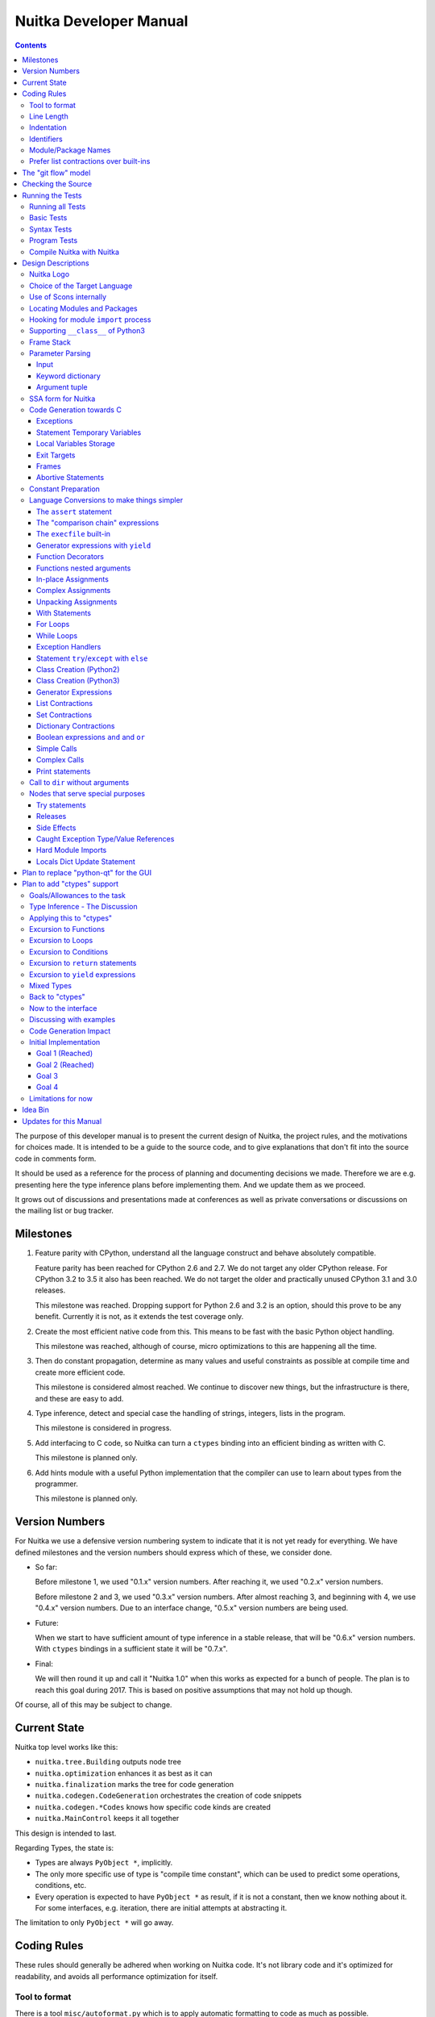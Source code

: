 Nuitka Developer Manual
~~~~~~~~~~~~~~~~~~~~~~~

.. image:: doc/images/Nuitka-Logo-Symbol.png

.. contents::

.. raw:: pdf

   PageBreak oneColumn
   SetPageCounter 1

The purpose of this developer manual is to present the current design of Nuitka,
the project rules, and the motivations for choices made. It is intended to be a
guide to the source code, and to give explanations that don't fit into the
source code in comments form.

It should be used as a reference for the process of planning and documenting
decisions we made. Therefore we are e.g. presenting here the type inference
plans before implementing them. And we update them as we proceed.

It grows out of discussions and presentations made at conferences as well as
private conversations or discussions on the mailing list or bug tracker.

Milestones
==========

1. Feature parity with CPython, understand all the language construct and behave
   absolutely compatible.

   Feature parity has been reached for CPython 2.6 and 2.7. We do not target any
   older CPython release. For CPython 3.2 to 3.5 it also has been reached. We do
   not target the older and practically unused CPython 3.1 and 3.0 releases.

   This milestone was reached. Dropping support for Python 2.6 and 3.2 is an
   option, should this prove to be any benefit. Currently it is not, as it
   extends the test coverage only.

2. Create the most efficient native code from this. This means to be fast with
   the basic Python object handling.

   This milestone was reached, although of course, micro optimizations to this
   are happening all the time.

3. Then do constant propagation, determine as many values and useful constraints
   as possible at compile time and create more efficient code.

   This milestone is considered almost reached. We continue to discover new
   things, but the infrastructure is there, and these are easy to add.

4. Type inference, detect and special case the handling of strings, integers,
   lists in the program.

   This milestone is considered in progress.

5. Add interfacing to C code, so Nuitka can turn a ``ctypes`` binding into an
   efficient binding as written with C.

   This milestone is planned only.

6. Add hints module with a useful Python implementation that the compiler can
   use to learn about types from the programmer.

   This milestone is planned only.


Version Numbers
===============

For Nuitka we use a defensive version numbering system to indicate that it is
not yet ready for everything. We have defined milestones and the version numbers
should express which of these, we consider done.

- So far:

  Before milestone 1, we used "0.1.x" version numbers. After reaching it, we
  used "0.2.x" version numbers.

  Before milestone 2 and 3, we used "0.3.x" version numbers. After almost
  reaching 3, and beginning with 4, we use "0.4.x" version numbers. Due to an
  interface change, "0.5.x" version numbers are being used.

- Future:

  When we start to have sufficient amount of type inference in a stable release,
  that will be "0.6.x" version numbers. With ``ctypes`` bindings in a sufficient
  state it will be "0.7.x".

- Final:

  We will then round it up and call it "Nuitka 1.0" when this works as expected
  for a bunch of people. The plan is to reach this goal during 2017. This is
  based on positive assumptions that may not hold up though.

Of course, all of this may be subject to change.


Current State
=============

Nuitka top level works like this:

- ``nuitka.tree.Building`` outputs node tree
- ``nuitka.optimization`` enhances it as best as it can
- ``nuitka.finalization`` marks the tree for code generation
- ``nuitka.codegen.CodeGeneration`` orchestrates the creation of code snippets
- ``nuitka.codegen.*Codes`` knows how specific code kinds are created
- ``nuitka.MainControl`` keeps it all together

This design is intended to last.

Regarding Types, the state is:

- Types are always ``PyObject *``, implicitly.

- The only more specific use of type is "compile time constant", which can be
  used to predict some operations, conditions, etc.

- Every operation is expected to have ``PyObject *`` as result, if it is not a
  constant, then we know nothing about it. For some interfaces, e.g. iteration,
  there are initial attempts at abstracting it.

The limitation to only ``PyObject *`` will go away.

Coding Rules
============

These rules should generally be adhered when working on Nuitka code. It's not
library code and it's optimized for readability, and avoids all performance
optimization for itself.

Tool to format
--------------

There is a tool ``misc/autoformat.py`` which is to apply automatic formatting
to code as much as possible.


Line Length
-----------

No more than 120 characters. Screens are wider these days, but most of the code
aims at keeping the lines below 80. Long lines are also a sign of writing
incomprehensible code.


Indentation
-----------

No tabs, 4 spaces, no trailing white space.


Identifiers
-----------

Classes are camel case with leading upper case. Methods are with leading verb in
lower case, but also camel case. Around braces there are no spaces, but after
comma, there is spaces for better readability. Variables and arguments are
lower case with ``_`` as a separator.

.. code-block:: python

   class SomeClass:

      def doSomething(some_parameter):
         some_var = ("foo", "bar")

Base classes that are abstract have their name end with ``Base``, so that a meta
class can use that convention, and readers immediately know.

Function calls use keyword argument preferably. These are slower in CPython, but
more readable:

.. code-block:: python

   return Generator.getSequenceCreationCode(
        sequence_kind       = sequence_kind,
        element_identifiers = identifiers,
        context             = context
   )

The ``=`` are all aligned to the longest parameter names without extra spaces
for it.

When the names don't add much value, sequential calls should be done, but
ideally with one value per line:

.. code-block:: python

   context.setLoopContinueTarget(
       handler_start_target,
       continue_name
   )

Here, ``setLoopContinueTarget`` will be so well known that the reader is
expected to know the argument names and their meaning, but it would be still
better to add them.

Contractions should span across multiple lines for increased readability:

.. code-block:: python

   result = [
       "PyObject *decorator_%d" % (d + 1)
       for d in
       range(decorator_count)
   ]


Module/Package Names
--------------------

Normal modules are named in camel case with leading upper case, because their of
role as singleton classes. The difference between a module and a class is small
enough and in the source code they are also used similarly.

For the packages, no real code is allowed in them and they must be lower case,
like e.g. ``nuitka`` or ``codegen``. This is to distinguish them from the
modules.

Packages shall only be used to group things. In ``nuitka.codegen`` the code
generation packages are located, while the main interface is
``nuitka.codegen.CodeGeneration`` and may then use most of the entries as local
imports. There is no code in packages themselves.

Names of modules should be plurals if they contain classes. Example is ``Nodes``
contains ``Node`` class.


Prefer list contractions over built-ins
---------------------------------------

This concerns ``map``, ``filter``, and ``apply``. Usage of these built-ins is
highly discouraged within Nuitka source code. Using them is considered worth a
warning by "PyLint" e.g. "Used built-in function 'map'". We should use list
contractions instead, because they are more readable.

List contractions are a generalization for all of them. We love readability and
with Nuitka as a compiler, there won't be any performance difference at all.

There are cases where a list contraction is faster because you can avoid to
make a function call. And there may be cases, where map is faster, if a function
must be called. These calls can be very expensive in CPython, and if you
introduce a function, just for ``map``, then it might be slower.

But of course, Nuitka is the project to free us from what is faster and to allow
us to use what is more readable, so whatever is faster, we don't care. We make
all options equally fast and let people choose.

For Nuitka the choice is list contractions as these are more easily changed and
readable.

Look at this code examples from Python:

.. code-block:: python

   class A:
       def getX(self):
           return 1
       x = property(getX)

   class B(A):
      def getX(self):
         return 2


   A().x == 1 # True
   B().x == 1 # True (!)

This pretty much is what makes properties bad. One would hope ``B().x`` to be
``2``, but instead it's not changed. Because of the way properties take the
functions and not members, and because they then are not part of the class, they
cannot be overloaded without re-declaring them.

Overloading is then not at all obvious anymore. Now imagine having a setter and
only overloading the getter. How to update the property easily?

So, that's not likeable about them. And then we are also for clarity in these
internal APIs too. Properties try and hide the fact that code needs to run and
may do things. So lets not use them.

For an external API you may exactly want to hide things, but internally that has
no use, and in Nuitka, every API is internal API. One exception may be the
``hints`` module, which will gladly use such tricks for an easier write syntax.


The "git flow" model
====================

* The flow is used for releases and occasionally subsequent hot fixes.

  A few feature branches were used so far. It allows for quick delivery of fixes
  to both the stable and the development version, supported by a git plug-in,
  that can be installed via "apt-get install git-flow".

* Stable (master branch)

  The stable version, is expected to pass all the tests at all times and is
  fully supported. As soon as bugs are discovered, they are fixed as hot fixes,
  and then merged to develop by the "git flow" automatically.

* Development (develop branch)

  The future release, supposedly in almost ready for release state at nearly all
  times, but this is as strict. It is not officially supported, and may have
  problems and at times inconsistencies. Normally this branch is supposed to not
  be rebased. For severe problems it may be done though.

* Factory (default feature branch)

  Code under construction. We publish commits there, that may not hold up in
  testing, and before it enters develop branch. Factory may have severe
  regressions frequently, and commits become **rebased all the time**, so do
  not base your patches on it, please prefer the ``develop`` branch for that,
  unless of course, it's about factory code itself.

* Feature Branches

  On these long lived developments that extend for multiple release cycles or
  contain changes that break Nuitka temporarily. They need not be functional at
  all, and may lag behind main branches.


Checking the Source
===================

The static checking for errors is currently done with "PyLint". In the future,
Nuitka itself will gain the ability to present its findings in a similar way,
but this is not a priority, and we are not there yet.

So, we currently use "PyLint" with options defined in a script.

.. code-block:: sh

   ./misc/check-with-pylint

Ideally the above command gives no warnings. This is currently the case.

If you submit a patch, it would be good if you checked that it doesn't introduce
new warnings, but that is not strictly required. it will happen before release,
and that is considered enough. You probably are already aware of the beneficial
effects.

Running the Tests
=================

This section describes how to run Nuitka tests.

Running all Tests
-----------------

The top level access to the tests is as simple as this:

.. code-block:: sh

   ./tests/run-tests

For fine grained control, it has the following options::

  --skip-basic-tests    The basic tests, execute these to check if Nuitka is
                        healthy. Default is True.
  --skip-syntax-tests   The syntax tests, execute these to check if Nuitka
                        handles Syntax errors fine. Default is True.
  --skip-program-tests  The programs tests, execute these to check if Nuitka
                        handles programs, e.g. import recursions, etc. fine.
                        Default is True.
  --skip-package-tests  The packages tests, execute these to check if Nuitka
                        handles packages, e.g. import recursions, etc. fine.
                        Default is True.
  --skip-optimizations-tests
                        The optimization tests, execute these to check if
                        Nuitka does optimize certain constructs fully away.
                        Default is True.
  --skip-standalone-tests
                        The standalone tests, execute these to check if Nuitka
                        standalone mode, e.g. not referring to outside,
                        important 3rd library packages like PyQt fine. Default
                        is True.
  --skip-reflection-test
                        The reflection test compiles Nuitka with Nuitka, and
                        then Nuitka with the compile Nuitka and compares the
                        outputs. Default is True.
  --skip-cpython26-tests
                        The standard CPython2.6 test suite. Execute this for
                        all corner cases to be covered. With Python 2.7 this
                        covers exception behavior quite well. Default is True.
  --skip-cpython27-tests
                        The standard CPython2.7 test suite. Execute this for
                        all corner cases to be covered. With Python 2.6 these
                        are not run. Default is True.
  --skip-cpython32-tests
                        The standard CPython3.2 test suite. Execute this for
                        all corner cases to be covered. With Python 2.6 these
                        are not run. Default is True.
  --skip-cpython33-tests
                        The standard CPython3.3 test suite. Execute this for
                        all corner cases to be covered. With Python 2.x these
                        are not run. Default is True.
  --skip-cpython34-tests
                        The standard CPython3.4 test suite. Execute this for
                        all corner cases to be covered. With Python 2.x these
                        are not run. Default is True.
  --skip-cpython35-tests
                        The standard CPython3.5 test suite. Execute this for
                        all corner cases to be covered. With Python 2.x these
                        are not run. Default is True.
  --no-python2.6        Do not use Python 2.6 even if available on the system.
                        Default is False.
  --no-python2.7        Do not use Python 2.7 even if available on the system.
                        Default is False.
  --no-python3.2        Do not use Python 3.2 even if available on the system.
                        Default is False.
  --no-python3.3        Do not use Python 3.3 even if available on the system.
                        Default is False.
  --no-python3.4        Do not use Python 3.4 even if available on the system.
                        Default is False.
  --no-python3.5        Do not use Python 3.5 even if available on the system.
                        Default is False.
  --coverage            Make a coverage analysis, that does not really check.
                        Default is False.


You will only run the CPython test suites, if you have the submodules of the
Nuitka git repository checked out. Otherwise, these will be skipped with a
warning that they are not available.

The policy is generally, that ``./test/run-tests`` running and passing all
the tests on Linux and Windows shall be considered sufficient for a release,
but of course, depending on changes going on, that might have to be expanded.


Basic Tests
-----------

You can run the "basic" tests like this:

.. code-block:: sh

   ./tests/basics/run_all.py search

These tests normally give sufficient coverage to assume that a change is
correct, if these "basic" tests pass. The most important constructs and
built-ins are excercised.

To control the Python version used for testing, you can set the ``PYTHON``
environment variable to e.g. ``python3.2`` (can also be full path), or simply
execute the ``run_all.py`` script directly with the intended version, as it is
portable across all supported Python versions, and defaults testing with the
Python version is run with.

Syntax Tests
------------

Then there are "syntax" tests, i.e. language constructs that need to give a
syntax error.

It sometimes so happens that Nuitka must do this itself, because the
``ast.parse`` doesn't see the problem and raises no ``SyntaxError`` of its
own.

Using the ``global`` statement on a function argument is an example of
this. These tests make sure that the errors of Nuitka and CPython are totally
the same for this:

.. code-block:: sh

   ./tests/syntax/run_all.py search

Program Tests
-------------

Then there are small "programs" tests, that e.g. exercise many kinds of import
tricks and are designed to reveal problems with inter-module behavior. These can
be run like this:

.. code-block:: sh

   ./tests/programs/run_all.py search

Compile Nuitka with Nuitka
--------------------------

And there is the "compile itself" or "reflected" test. This test makes Nuitka
compile itself and compare the resulting C++ when running compiled to
non-compiled, which helps to find in-determinism.

The test compiles every module of Nuitka into an extension module and all of
Nuitka into a single binary.

That test case also gives good coverage of the ``import`` mechanisms, because
Nuitka uses a lot of packages and imports between them.

.. code-block:: sh

   ./tests/reflected/compile_itself.py


Design Descriptions
===================

These should be a lot more and contain graphics from presentations given. It
will be filled in, but not now.

Nuitka Logo
-----------

The logo was submitted by "dr. Equivalent". It's source is contained in
``doc/Logo`` where 3 variants of the logo in SVG are placed.

* Symbol only (symbol)

  .. image:: doc/images/Nuitka-Logo-Symbol.png

* Text next to symbol (horizontal)

  .. image:: doc/images/Nuitka-Logo-Horizontal.png

* Text beneath symbol (vertical)

  .. image:: doc/images/Nuitka-Logo-Vertical.png

From these logos, PNG images, and "favicons", and are derived.

The exact ImageMagick commands are in ``misc/make-doc.py``, but are not executed
each time, the commands are also replicated here:

.. code-block:: sh

   convert -background none doc/Logo/Nuitka-Logo-Symbol.svg doc/images/Nuitka-Logo-Symbol.png
   convert -background none doc/Logo/Nuitka-Logo-Vertical.svg doc/images/Nuitka-Logo-Vertical.png
   convert -background none doc/Logo/Nuitka-Logo-Horizontal.svg doc/images/Nuitka-Logo-Horizontal.png

   optipng -o2 doc/images/Nuitka-Logo-Symbol.png
   optipng -o2 doc/images/Nuitka-Logo-Vertical.png
   optipng -o2 doc/images/Nuitka-Logo-Horizontal.png


Choice of the Target Language
-----------------------------

* Choosing the target language, is an important decision

  * The portability of Nuitka is decided here

* Other factors:

  * How difficult is it to generate the code?
  * Does the Python C-API have bindings?
  * Is that language known?
  * Does the language aid to find bugs?

* These candidates were considered

  * C++03, C++11, Ada, C11, C89

.. table:: Requirement to Language matrix:

   =====================  =====  ======== ======  =========   =========
   Requirement\\Language  C89    C11      C++03   C++11       Ada
   =====================  =====  ======== ======  =========   =========
   Portable               Yes    Yes [5]_ Yes     No [1]_     Yes
   ---------------------  -----  -------- ------  ---------   ---------
   Knowledge              Yes    Yes      Yes     No [2]_     Yes
   ---------------------  -----  -------- ------  ---------   ---------
   Python C-API           Yes    Yes      Yes     Yes         No [3]_
   ---------------------  -----  -------- ------  ---------   ---------
   Runtime checks         No     No       No      No          Yes [4]_
   ---------------------  -----  -------- ------  ---------   ---------
   Code Generation        Tough  Medium   Hard    Easy        Harder
   =====================  =====  ======== ======  =========   =========


_`1`:: C++11 is not fully supported by all compilers.

_`2`:: Not a whole lot of people have C++11 knowledge. My *only* C++11 code was
that in Nuitka.

_`3`:: The Python C-API for Ada would have to be created by us, possible just
big project by itself.

_`4`:: Run time checks exist only for Ada in that quality. I miss automatic
``CONSTRAINT_ERROR`` exceptions, for data structures with validity indicators,
where in other languages, I need to check myself.

_`5`:: One can use a C++03 compiler as a C11 compiler for the largest part,
e.g. with MSVC.

The *decision for C11* is ultimately:

* for portability
* for language knowledge
* for control over created code.

All of these are important advantages.

For C++11 initially spoke easy code generation:

* variadic templates
* raw strings

Yet, as it turns out, variadic templates do not help at all with evaluation
order, so that code that used it, needed to be changed to generating instances
of their code. And raw strings turned out to be not as perfect as one wants to
be, and solving the problem with C++03 is feasible too, even if not pretty.

For C++03 initially spoke less explicit code generation:

* Destructors can ensure cleanups happen
* Local objects could e.g. repair the stack frames

For Ada would have spoken the time savings through run time checks, which would
have shortened some debugging sessions quite some. But building the Python C-API
bindings on our own, and potentially incorrectly, would have eaten that up.

Later, it was found that using C++ for exceptions is tremendously inefficient,
and must be avoided. In order to do this, a more C style code generation is
needed, where even less things are done with C++, e.g. the cleanup of temporary
variables inside a statement will be done manually instead.

The current status is Pure C11. All code compiles as C11, and also in terms of
workaround to missing compiler support as C++03. Naturally we are not using any
C++ features, just the allowances of C++ features that made it into C11.


Use of Scons internally
-----------------------

Nuitka does not involve Scons in its user interface at all; Scons is purely used
internally. Nuitka itself, being pure Python, will run without any build process
just fine.

Nuitka simply prepares ``<program>.build`` folders with lots of files and tasks
scons to execute the final build.

.. note::

   When we speak of "standalone" mode, this is handled outside of Scons, and
   after it, creating the ".dist" folder. This is done in ``nuitka.MainControl``
   module.

For interfacing to Scons, there is the module ``nuitka.build.SconsInterface``
that will support calling ``scons`` - potentially from an inline copy, mainly on
Windows or when using source releases - and passing arguments to it. These
arguments are passed as ``key=value``, and decoded in the scons file of Nuitka.

The scons file is named ``SingleExe.scons`` for lack of better name. It's really
wrong now, but we have yet to find a better name. It once expressed the
intention to be used to create executables, but the same works for modules too,
as in terms of building, and to Scons, things really are the same.

The scons file supports operation in multiple modes for many things, and modules
is just one of them. It runs outside of Nuitka process scope, even with a
different Python version potentially, so all the information must be passed on
the command line.

What follows is the (lengthy) list of arguments that the scons file processes:

* ``source_dir``

  Where is the generated C++ source code. Scons will just compile everything it
  finds there. No list of files is passed.

* ``nuitka_src``

  Where do the include files and static C++ parts of Nuitka live. These provide
  e.g. the implementation of compiled function, generators, and other helper
  codes, this will point to where ``nuitka.build`` package lives normally.

* ``result_base``

  This is not a full name, merely the basename for the result to be produced,
  but with path included, and the suffix comes from module or executable mode.

* ``module_mode``

  Build a module instead of a program.

* ``debug_mode``

  Enable debug mode, which is a mode, where Nuitka tries to help identify errors
  in itself, and will generate less optimal code. This also asks for warnings,
  and makes the build fail if there are any.

* ``python_debug``

  Compile and link against Python debug mode, which does assertions and extra
  checks, to identify errors, mostly related to reference counting. May make the
  build fail, if no debug build library of CPython is available. On Windows it
  typically is not installed.

* ``optimize_mode``

  Optimization mode, enable as much as currently possible. This refers to
  building the binary.

* ``full_compat_mode``

  Full compatibility, even where it's stupid, i.e. do not provide information,
  even if available, in order to assert maximum compatibility. Intended to
  control level of compatibility to absurd.

* ``experimental_mode``

  Do things that are not yet accepted to be safe.

* ``lto_mode``

  Make use of link time optimization of g++ compiler if available and known good
  with the compiler in question. So far, this was not found to make major
  differences.

* ``win_disable_console``

  Windows subsystem mode: Disable console for windows builds.

* ``unstriped_mode``

  Unstriped mode: Do not remove debug symbols.

* ``clang_mode``

  Clang compiler mode, default on MacOS X and FreeBSD, optional on Linux.

* ``mingw_mode``

  MinGW compiler mode, optional and interesting to Windows only.

* ``standalone_mode``

  Building a standalone distribution for the binary.

* ``show_scons``

  Show scons mode, output information about Scons operation. This will e.g. also
  output the actual compiler used, output from compilation process, and
  generally debug information relating to be build process.

* ``python_prefix``

  Home of Python to be compiled against, used to locate headers and libraries.

* ``target_arch``

  Target architecture to build.

* ``icon_path``

  The icon to use for Windows programs if given.


Locating Modules and Packages
-----------------------------

The search for of modules used is driven by ``nuitka.Importing`` module.

* From the module documentation

  The actual import of a module may already execute code that changes
  things. Imagine a module that does ``os.system()``, it would be done during
  compilation. People often connect to databases, and these kind of things,
  at import time.

  Therefore CPython exhibits the interfaces in an ``imp`` module in standard
  library, which one can use those to know ahead of time, what file import would
  load. For us unfortunately there is nothing in CPython that is easily
  accessible and gives us this functionality for packages and search paths
  exactly like CPython does, so we implement here a multi step search process
  that is compatible.

  This approach is much safer of course and there is no loss. To determine if
  it's from the standard library, one can abuse the attribute ``__file__`` of
  the ``os`` module like it's done in ``isStandardLibraryPath`` of this module.

* Role

  This module serves the recursion into modules and analysis if a module is a
  known one. It will give warnings for modules attempted to be located, but not
  found. These warnings are controlled by a while list inside the module.

The decision making and caching are located in the ``nuitka.tree`` package, in
modules ``nuitka.tree.Recursion`` and ``nuitka.tree.ImportCache``. Each module
is only imported once (cache), and we need to obey lots of user choices, e.g.
to compile standard library or not.


Hooking for module ``import`` process
-------------------------------------

Currently, in generated code, for every ``import`` a normal ``__import__()``
built-in call is executed. The ``nuitka/build/static_src/ModuleUnfreezer.c``
file provides the implementation of a ``sys.meta_path`` hook.

This meta path based importer allows us to have the Nuitka provided module
imported even when imported by non-compiled code.

.. note::

   Of course it would make sense to compile time detect which module it is that
   is being imported and then to make it directly. At this time, we don't have
   this inter-module optimization yet, mid-term it should become easy to add.

Supporting ``__class__`` of Python3
-----------------------------------

In Python3 the handling of ``__class__`` and ``super`` is different from
Python2. It used to be a normal variable, and now the following things have
changed.

* The use of the ``super`` variable name triggers the addition of a closure
  variable ``__class__``, as can be witnessed by the following code:

  .. code-block:: python

     class X:
        def f1(self):
           print( locals() )

        def f2(self):
           print( locals() )
           super # Just using the name, not even calling it.

     x = X()
     x.f1()
     x.f2()

  .. code-block:: python

     {'self': <__main__.X object at 0x7f1773762390>}
     {'self': <__main__.X object at 0x7f1773762390>, '__class__': <class '__main__.X'>}


* This value of ``__class__`` is also available in the child functions.

* The parser marks up code objects usage of "super". It doesn't have to be a
  call, it can also be a local variable. If the ``super`` built-in is assigned
  to another name and that is used without arguments, it won't work unless
  ``__class__`` is taken as a closure variable.

* As can be seen in the CPython3.2 code, the closure value is added after the
  class creation is performed.

* It appears, that only functions locally defined to the class are affected and
  take the closure.

This left Nuitka with the strange problem, of how to emulate that.

The solution is this:

* Under Python3, usage of ``__class__`` as a reference in a function body that
  is not a class dictionary creation, marks it up via
  ``markAsClassClosureTaker``.

* Functions that are marked up, will be forced to reference variable to
  ``__class__``.

  .. note::

     This one should be optimized away later if not used. Currently we have "no
     unused closure variable" detection, but it would cover it.

* When recognizing calls to ``super`` without arguments, make the arguments into
  variable reference to ``__class__`` and potentially ``self`` (actually first
  argument name).

* Class dictionary definitions are added.

  These are special direct function calls, ready to propagate also "bases" and
  "metaclass" values, which need to be calculated outside.

  The function bodies used for classes will automatically store ``__class__`` as
  a shared local variable, if anything uses it. And if it's not assigned by user
  code, it doesn't show up in the "locals()" used for dictionary creation.

  Existing ``__class__`` local variable values are in fact provided as closure,
  and overridden with the built class , but they should be used for the closure
  giving, before the class is finished.

  So ``__class__`` will be local variable of the class body, until the class is
  built, then it will be the ``__class__`` itself.


Frame Stack
-----------

In Python, every function, class, and module has a frame. It creates created
when the scope it entered, and there is a stack of these at run time, which
becomes visible in tracebacks in case of exceptions.

The choice of Nuitka is to make this an explicit element of the node tree, that
are as such subject to optimization. In cases, where they are not needed, they
may be removed.

Consider the following code.

.. code-block:: python

   def f():
       if someNotRaisingCall():
           return somePotentiallyRaisingCall()
       else:
           return None

In this example, the frame is not needed for all the code, because the condition
checked wouldn't possibly raise at all. The idea is the make the frame guard
explicit and then to reduce its scope whenever possible.

So we start out with code like this one:

.. code-block:: python

   def f():
       with frame_guard( "f" ):
           if someNotRaisingCall():
               return somePotentiallyRaisingCall()
           else:
               return None

This is to be optimized into:

.. code-block:: python

   def f():
       if someNotRaisingCall():
           with frame_guard( "f" ):
               return somePotentiallyRaisingCall()
       else:
           return None


Notice how the frame guard taking is limited and may be avoided, or in best
cases, it might be removed completely. Also this will play a role when in-lining
function. The frame stack entry will then be automatically preserved without
extra care.

.. note::

    In the actual code, ``nuitka.nodes.FrameNodes.StatementsFrame`` is represents
    this as a set of statements to be guarded by a frame presence.

Parameter Parsing
-----------------

The parsing of parameters is very convoluted in Python, and doing it in an
compatible way is not that easy. This is a description of the required process,
for easier overview.

Input
+++++

The input is an argument ``tuple`` (the type is fixed), which contains the
positional arguments, and potentially an argument ``dict`` (type is fixed as
well, but could also be ``NULL``, indicating that there are no keyword
arguments.

Keyword dictionary
++++++++++++++++++

The keyword argument dictionary is checked first. Anything in there, that cannot
be associated, either raises an error, or is added to a potentially given star
dict argument. So there are two major cases.

* No star dict argument: Iterate over dictionary, and assign or raise errors.

  This check covers extra arguments given.

* With star dict argument: Iterate over dictionary, and assign or raise errors.

  Interesting case for optimization are no positional arguments, then no check
  is needed, and the keyword argument dictionary could be used as the star
  argument. Should it change, a copy is needed though.

What's noteworthy here, is that in comparison of the keywords, we can hope that
they are the same value as we use. The interning of strings increases chances
for non-compiled code to do that, esp. for short names.

We then can do a simple ``is`` comparison and only fall back to real string `==`
comparisons, after all of these failed. That means more code, but also a lot
faster code in the positive case.

Argument tuple
++++++++++++++

After this completed, the argument tuple is up for processing. The first thing
it needs to do is to check if it's too many of them, and then to complain.

For arguments in Python2, there is the possibility of them being nested, in
which case they cannot be provided in the keyword dictionary, and merely should
get picked from the argument tuple.

Otherwise, the length of the argument tuple should be checked against its
position and if possible, values should be taken from there. If it's already set
(from the keyword dictionary), raise an error instead.


SSA form for Nuitka
-------------------

The SSA form is critical to how optimization works. The so called trace
collections builds up traces. These are facts about how this works:

   * Assignments draw from a counter unqiue for the variable, which becomes the
     variable version. This happens during tree building phase.

   * References are associated to the version of the variable active. This can be
     a merge of branches. Trace collection does do that and provides nodes with
     the currently active trace for a variable.

The data structures used for trace collection need to be relatively compact
as the trace information can become easily much more data than the program
itself.

Every trace collection has these:

   * variable_actives

     Dictionary, where per "variable" the currently used version is. Used to
     track situations changes in branches. This is the main input for merge
     process.

   * variable_traces

     Dictionary, where "variable" and "version" form the key. The values are
     objects with or without an assignment, and a list of usages, which starts
     out empty.

     These objects have usages appended to them. In "onVariableSet", a new
     version is allocated, which gives a new object for the dictionary, with an
     empty usages list, because each write starts a new version. In
     "onVariableUsage" the version is detected from the current version. It may
     be not set yet, which means, it's a read of an undefined value (local
     variable, not a parameter name), or unknown in case of global variable.

     These objects may be told that their value has escaped. This should
     influence the value friend they attached to the initial assignment. Each
     usage may have a current value friend state that is different.

When merging branches of conditional statements, the merge shall apply as
follows:

  * Branches have their own collection, with deviating sets of
    "variable_actives". These are children of an outer collections

  * Case a) One branch only.

    For that branch a collection is performed. As usual new assignments
    generate a new version making it "active", references then related to
    these "active" versions.

    Then, when the branch is merged, for all "active" variables, it is
    considered, if that is a change related to before the branch. If it's not
    the same, a merge trace with the branch condition is created with the one
    active in the collection before that statement.

  * Case b) Two branches.

    When there are two branches, they both as are treated as above, except for
    the merge.

    When merging, a difference in active variables between the two branches
    creates the merge trace.

  .. note::

     For conditional expressions, there are always only two branches. Even if
     you think you have more than one branch, you do not. It's always nested
     branches, already when it comes out of the parser.

Trace structure, there are different kinds of traces.

 * Initial write of the version

   There may be a initial write for each version. It can only occur at the
   start of the scope, but not later, and there is only one. This might be
   known to be "initialized" (parameter variables of functions are like that)
   or "uninitialized", or "unknown".

 * Merge of other one or two other versions

   This combines two or more previous versions. In cases of loop exits or
   entries, there are multiple branches to combine potentially. These branches
   can have vastly different properties.

 * Becoming unknown.

   When control flow escapes, e.g. for a module variable, any write can occur
   to it, and it's value cannot be trusted to be unchanged. These are then
   traced as unknown.

All traces have a base class ``VariableTraceBase`` which provides the interface
to query facts about the state of a variable in that trace. It's e.g. of some
interest, if a variable must have a value or must not. This allows to e.g. omit
checks, know what exceptions might raise.


Code Generation towards C
-------------------------

Currently, Nuitka uses C++ as a glorified C, it will tend to use less and less
actual C++ patterns. Nuitka needs to control the order of releases fully, and
may have objects becoming illegal references by e.g. in-place operations.

Exceptions
++++++++++

To handle and work with exceptions, every construct that can raise has either a
``bool`` or ``int`` return code or ``PyObject *`` with ``NULL`` return value.
This is very much in line with that the Python C-API does.

Every helper function that contains code that might raise needs these
variables. After a failed call, our variant of ``PyErr_Fetch`` called
``FETCH_ERROR_OCCURRED`` must be used to catch the defined error, unless some
quick exception cases apply. The quick exception means, ``NULL`` return from
C-API without a set exception means means e.g. ``StopIteration``.

As an optimization, functions that raise exceptions, but are known not to do so,
for whatever reason, could only be asserted to not do so.

Statement Temporary Variables
+++++++++++++++++++++++++++++

For statements and larger constructs the context object track temporary values,
that represent references. For some, these should be released at the end of the
statement, or they represent a leak.

The larger scope temporary variables, are tracked in the function or module
context, where they are supposed to have explicit ``del`` to release their
references.

Local Variables Storage
+++++++++++++++++++++++

Closure variables taken are to be released when the function object is later
destroyed. For in-lined calls, variables are just passed, and it does not
become an issue to release anything.

For function exit, owned variables, local or shared to other functions, must
be released. This cannot be a ``del`` operation, as it also involves setting
a value, which would be wrong for shared variables (and wasteful to local
variables, as that would be its last usage). Therefore we need a special
operation that simply releases the reference to the cell or object variable.

Exit Targets
++++++++++++

Each error or other exit releases statement temporary values and then executes a
``goto`` to the exit target. These targets need to be setup. The
``try``/``except`` will e.g. catch error exits.

Other exits are ``continue``, ``break``, and ``return`` exits. They all work
alike.

Generally, the exits stack of with constructs that need to register themselves
for some exit types. A loop e.g. registers the ``continue`` exit, and a
contained ``try``/``finally`` too, so it can execute the final code should it
be needed.

Frames
++++++

Frames are containers for variable declarations and cleanups. As such, frames
provide error exits and success exits, which remove the frame from the frame
stack, and then proceed to the parent exit.

Abortive Statements
+++++++++++++++++++

The way ``try``/``finally`` is handled, copies of the ``finally`` block are
made, and optimized independently for each abort method. The ones there are
of course, ``return``, ``continue``, and ``break``, but also implicit and
explicit ``raise`` of an exception.

Code trailing an abortive statement can be discarded, and the control flow
will follow these "exits".

Constant Preparation
--------------------

Early versions of Nuitka, created all constants for the whole program for ready
access to generated code, before the program launches. It did so in a single
file, but that approach didn't scale well.

Problems were

* Even unused code contributed to start-up time, this can become a lot for
  large programs, especially in standalone mode.

* The massive amount of constant creation codes gave backend compilers a much
  harder time than necessary to analyse it all at once.

The current approach is as follows. Code generation detects constants used in
only one module, and declared ``static`` there, if the module is the only user,
or ``extern`` if it is not. Some values or forced to be global, as they are
used pre-main or in helpers.

These ``extern`` values are globally created before anything is used. The
``static`` values are created when the module is loaded, i.e. something did
import it.

We trace used constants per module, and for nested ones, we also associate
them. The global constants code is special in that it can only use ``static``
for nested values it exclusively uses, and has to export values that others use.


Language Conversions to make things simpler
-------------------------------------------

There are some cases, where the Python language has things that can in fact be
expressed in a simpler or more general way, and where we choose to do that at
either tree building or optimization time.


The ``assert`` statement
++++++++++++++++++++++++

The ``assert`` statement is a special statement in Python, allowed by the
syntax. It has two forms, with and without a second argument. The later is
probably less known, as is the fact that raise statements can have multiple
arguments too.

The handling in Nuitka is:

.. code-block:: python

   assert value
   # Absolutely the same as:
   if not value:
       raise AssertionError

.. code-block:: python

   assert value, raise_arg
   # Absolutely the same as:
   if not value:
       raise AssertionError, raise_arg

This makes assertions absolutely the same as a raise exception in a conditional
statement.

This transformation is performed at tree building already, so Nuitka never knows
about ``assert`` as an element and standard optimizations apply. If e.g. the
truth value of the assertion can be predicted, the conditional statement will
have the branch statically executed or removed.


The "comparison chain" expressions
++++++++++++++++++++++++++++++++++


In Nuitka we have the concept of an outline, and therefore we can make
the following re-formulation instead:

.. code-block:: python

   a < b() > c < d

   def _comparison_chain(): # So called "outline" function
       tmp_a = a
       tmp_b = b()

       tmp = tmp_a < tmp_b

       if not tmp:
           return tmp

       del tmp_a
       tmp_c = c

       tmp = tmp_b > tmp_c

       if not tmp:
           return tmp

       del tmp_b

       return tmp_c < d

   _comparison_chain()

This transformation is performed at tree building already. The temporary
variables keep the value for the use of the same expression. Only the last
expression needs no temporary variable to keep it.

What we got from this, is making the checks of the comparison chain explicit
and comparisons in Nuitka to be internally always about two operands only.


The ``execfile`` built-in
+++++++++++++++++++++++++

Handling is:

.. code-block:: python

   execfile(filename)
   # Basically the same as:
   exec compile(open(filename).read()), filename, "exec"

.. note::

   This allows optimizations to discover the file opening nature easily and
   apply file embedding or whatever we will have there one day.

This transformation is performed when the ``execfile`` built-in is detected as
such during optimization.


Generator expressions with ``yield``
++++++++++++++++++++++++++++++++++++

These are converted at tree building time into a generator function body that
yields from the iterator given, which is the put into a for loop to iterate,
created a lambda function of and then called with the first iterator.

That eliminates the generator expression for this case. It's a bizarre construct
and with this trick needs no special code generation.

This is a complex example, demonstrating multiple cases of yield in unexpected
cases:

.. code-block:: python

   x = ((yield i) for i in (1,2) if not (yield))
   # Basically the same as:
   def x():
       for i in (1,2):
           if not (yield):
               yield(yield i)

Function Decorators
+++++++++++++++++++

When one learns about decorators, you see that:

.. code-block:: python

   @decorator
   def function():
      pass
   # Is basically the same as:
   def function():
      pass
   function = decorator( function )

The only difference is the assignment to function. In the ``@decorator`` case,
if the decorator fails with an exception, the name ``function`` is not assigned
yet, but kept in a temporary variable.

Therefore in Nuitka this assignment is more similar to that of a lambda
expression, where the assignment to the name is only at the end, which also
has the extra benefit of not treating real function and lambda functions any
different.

This removes the need for optimization and code generation to support decorators
at all. And it should make the two variants optimize equally well.


Functions nested arguments
++++++++++++++++++++++++++

Nested arguments are a Python2 only feature supported by Nuitka. Consider this
example:

.. code-block:: python

   def function(a,(b,c)):
      return a, b, c

We solve this, by kind of wrapping the function with another function that does
the unpacking and gives the errors that come from this:

.. code-block:: python

   def function(a,".1"):
      def _tmp(a, b, c):
         return a, b, c

      a, b = ".1"
      return _tmp(a, b, c)

The ``".1"`` is the variable name used by CPython internally, and actually works
if you use keyword arguments via star dictionary. So this is very compatible and
actually the right kind of re-formulation, but it removes the need from the code
that does parameter parsing to deal with these.

Obviously, there is no frame for ``_tmp``, just one for ``function`` and we do
not use local variables, but temporary functions.

In-place Assignments
++++++++++++++++++++

In-place assignments are re-formulated to an expression using temporary
variables.

These are not as much a reformulation of ``+=`` to ``+``, but instead one which
makes it explicit that the assign target may change its value.

.. code-block:: python

   a += b

.. code-block:: python

   _tmp = a.__iadd__( b )

   if a is not _tmp:
       a = _tmp

Using ``__iadd__`` here to express that for the ``+``, the in-place variant
``iadd`` is used instead. The ``is`` check may be optimized away depending on
type and value knowledge later on.


Complex Assignments
+++++++++++++++++++

Complex assignments are defined as those with multiple targets to assign from a
single source and are re-formulated to such using a temporary variable and
multiple simple assignments instead.

.. code-block:: python

   a = b = c

.. code-block:: python

   _tmp = c
   b = _tmp
   a = _tmp
   del _tmp


This is possible, because in Python, if one assignment fails, it can just be
interrupted, so in fact, they are sequential, and all that is required is to not
calculate ``c`` twice, which the temporary variable takes care of. Were ``a``
a more complex expression, e.g. ``a.some_attribute`` that might raise an
exception, ``b`` would still be assigned.


Unpacking Assignments
+++++++++++++++++++++

Unpacking assignments are re-formulated to use temporary variables as well.

.. code-block:: python

   a, b.attr, c[ind] = d = e, f, g = h()

Becomes this:

.. code-block:: python

   _tmp = h()

   _iter1 = iter(_tmp)
   _tmp1 = unpack(_iter1, 3)
   _tmp2 = unpack(_iter1, 3)
   _tmp3 = unpack(_iter1, 3)
   unpack_check(_iter1)
   a = _tmp1
   b.attr = _tmp2
   c[ind] = _tmp3
   d = _tmp
   _iter2 = iter(_tmp)
   _tmp4 = unpack(_iter2, 3)
   _tmp5 = unpack(_iter2, 3)
   _tmp6 = unpack(_iter2, 3)
   unpack_check(_iter1)
   e = _tmp4
   f = _tmp5
   g = _tmp6

That way, the unpacking is decomposed into multiple simple statements. It will
be the job of optimizations to try and remove unnecessary unpacking, in case
e.g. the source is a known tuple or list creation.

.. note::

   The ``unpack`` is a special node which is a form of ``next`` that will raise
   a ``ValueError`` when it cannot get the next value, rather than a
   ``StopIteration``. The message text contains the number of values to unpack,
   therefore the integer argument.

.. note::

   The ``unpack_check`` is a special node that raises a ``ValueError`` exception
   if the iterator is not finished, i.e. there are more values to unpack. Again
   the number of values to unpack is provided to construct the error message.


With Statements
+++++++++++++++

The ``with`` statements are re-formulated to use temporary variables as
well. The taking and calling of ``__enter__`` and ``__exit__`` with arguments,
is presented with standard operations instead. The promise to call ``__exit__``
is fulfilled by ``try``/``except`` clause instead.

.. code-block:: python

    with some_context as x:
        something( x )

.. code-block:: python

    tmp_source = some_context

    # Actually it needs to be "special look-up" for Python2.7, so attribute
    # look-up won't be exactly what is there.
    tmp_exit = tmp_source.__exit__

    # This one must be held for the whole with statement, it may be assigned
    # or not, in our example it is. If an exception occurs when calling
    # ``__enter__``, the ``__exit__`` should not be called.
    tmp_enter_result = tmp_source.__enter__()

    # Indicator variable to know if "tmp_exit" has been called.
    tmp_indicator = False

    try:
        # Now the assignment is to be done, if there is any name for the
        # manager given, this may become multiple assignment statements and
        # even unpacking ones.
        x = tmp_enter_result

        # Then the code of the "with" block.
        something( x )
    except Exception:
        # Note: This part of the code must not set line numbers, which we
        # indicate with special source code references, which we call "internal".
        # Otherwise the line of the frame would get corrupted.

        tmp_indicator = True

        if not tmp_exit(*sys.exc_info()):
            raise
    finally:
        if not tmp_indicator
            # Call the exit if no exception occurred with all arguments
            # as "None".
            tmp_exit(None, None, None)

.. note::

   We don't refer really to ``sys.exc_info()`` at all, instead, we have
   fast references to the current exception type, value and trace, taken
   directly from the caught exception object on the C level.

   If we had the ability to optimize ``sys.exc_info()`` to do that, we could use
   the same transformation, but right now we don't have it.


For Loops
+++++++++

The ``for`` loops use normal assignments and handle the iterator that is
implicit in the code explicitly.

.. code-block:: python

    for x, y in iterable:
        if something( x ):
            break
    else:
        otherwise()

This is roughly equivalent to the following code:

.. code-block:: python

    _iter = iter(iterable)
    _no_break_indicator = False

    while 1:
        try:
            _tmp_value = next(_iter)
        except StopIteration:
            # Set the indicator that the else branch may be executed.
            _no_break_indicator = True

            # Optimization should be able to tell that the else branch is run
            # only once.
            break

         # Normal assignment re-formulation applies to this assignment of course.
         x, y = _tmp_value
         del _tmp_value

         if something(x):
             break

    if _no_break_indicator:
        otherwise()

.. note::

   The ``_iter`` temporary variable is of course also in a ``try/finally``
   construct, to make sure it releases after its used. The ``x, y`` assignment
   is of course subject to unpacking re-formulation.

   The ``try``/``except`` is detected to allow to use a variant of ``next`` that
   does not raise an exception, but to be fast check about the ``NULL`` return
   from ``next`` built-in. So no actual exception handling is happening in this
   case.


While Loops
+++++++++++

Loops in Nuitka have no condition attached anymore, so while loops are
re-formulated like this:

.. code-block:: python

    while condition:
        something()

.. code-block:: python

    while 1:
        if not condition:
            break

        something()

This is to totally remove the specialization of loops, with the condition moved
to the loop body in an initial conditional statement, which contains a ``break``
statement.

That achieves, that only ``break`` statements exit the loop, and allow for
optimization to remove always true loop conditions, without concerning code
generation about it, and to detect such a situation, consider e.g. endless
loops.

.. note::

   Loop analysis (not yet done) can then work on a reduced problem (which
   ``break`` statements are executed under what conditions) and is then
   automatically very general.

   The fact that the loop body may not be entered at all, is still optimized,
   but also in the general sense. Explicit breaks at the loop start and loop
   conditions are the same.


Exception Handlers
++++++++++++++++++

Exception handlers in Python may assign the caught exception value to a variable
in the handler definition. And the different handlers are represented as
conditional checks on the result of comparison operations.

.. code-block:: python


   try:
       block()
   except A as e:
       handlerA(e)
   except B as e:
       handlerB(e)
   else:
      handlerElse()

.. code-block:: python

    try:
       block()
    except:
       # These are special nodes that access the exception, and don't really
       # use the "sys" module.
       tmp_exc_type = sys.exc_info()[0]
       tmp_exc_value = sys.exc_info()[1]

       # exception_matches is a comparison operation, also a special node.
       if exception_matches(tmp_exc_type, (A,)):
          e = tmp_exc_value
          handlerA(e)
       elif exception_matches(tmp_exc_type, (B,)):
          e = tmp_exc_value
          handlerB(e)
       else:
          handlerElse()

For Python3, the assigned ``e`` variables get deleted at the end of the handler
block. Should that value be already deleted, that ``del`` does not raise,
therefore it's tolerant. This has to be done in any case, so for Python3 it is
even more complex.

.. code-block:: python

    try:
        block()
    except:
        # These are special nodes that access the exception, and don't really
        # use the "sys" module.
        tmp_exc_type = sys.exc_info()[0]
        tmp_exc_value = sys.exc_info()[1]

        # exception_matches is a comparison operation, also a special node.
        if exception_matches(tmp_exc_type, (A,)):
            try:
                e = tmp_exc_value
                handlerA(e)
            finally:
                del e
        elif exception_matches(tmp_exc_type, (B,)):
            try:
                e = tmp_exc_value
                handlerB(e)
            finally:
                del e
        else:
            handlerElse()

Should there be no ``else:`` branch, a default re-raise statement is used
instead.

And of course, the values of the current exception type and value, both use
special references, that access the C++ and don't go via ``sys.exc_info`` at
all, nodes called ``CaughtExceptionTypeRef`` and ``CaughtExceptionValueRef``.

This means, that the different handlers and their catching run time behavior are
all explicit and reduced the branches.


Statement ``try``/``except`` with ``else``
++++++++++++++++++++++++++++++++++++++++++

Much like ``else`` branches of loops, an indicator variable is used to indicate
the entry into any of the exception handlers.

Therefore, the ``else`` becomes a real conditional statement in the node tree,
checking the indicator variable and guarding the execution of the ``else``
branch.


Class Creation (Python2)
++++++++++++++++++++++++

Classes in Python2 have a body that only serves to build the class dictionary
and is a normal function otherwise. This is expressed with the following
re-formulation:

.. code-block:: python

   # in module "SomeModule"
   # ...

   class SomeClass(SomeBase, AnotherBase)
       """ This is the class documentation. """

       some_member = 3

.. code-block:: python

   def _makeSomeClass:
       # The module name becomes a normal local variable too.
       __module__ = "SomeModule"

       # The doc string becomes a normal local variable.
       __doc__ = """ This is the class documentation. """

       some_member = 3

       return locals()

       # force locals to be a writable dictionary, will be optimized away, but
       # that property will stick. This is only to express, that locals(), where
       # used will be writable to.
       exec ""

   SomeClass = make_class("SomeClass", (SomeBase, AnotherBase), _makeSomeClass())

That is roughly the same, except that ``_makeSomeClass`` is *not* visible to its
child functions when it comes to closure taking, which we cannot express in
Python language at all.

Therefore, class bodies are just special function bodies that create a
dictionary for use in class creation. They don't really appear after the tree
building stage anymore. The type inference will of course have to become able to
understand ``make_class`` quite well, so it can recognize the created class
again.


Class Creation (Python3)
++++++++++++++++++++++++

In Python3, classes are a complicated way to write a function call, that can
interact with its body. The body starts with a dictionary provided by the
metaclass, so that is different, because it can ``__prepare__`` a non-empty
locals for it, which is hidden away in "prepare_class_dict" below.

What's noteworthy, is that this dictionary, could e.g. be a ``OrderDict``. I am
not sure, what ``__prepare__`` is allowed to return.

.. code-block:: python

   # in module "SomeModule"
   # ...

   class SomeClass(SomeBase, AnotherBase, metaclass = SomeMetaClass)
       """ This is the class documentation. """

       some_member = 3

.. code-block:: python

   # Non-keyword arguments, need to be evaluated first.
   tmp_bases = ( SomeBase, AnotherBase )

   # Keyword arguments go next, __metaclass__ is just one of them. In principle
   # we need to forward the others as well, but this is ignored for the sake of
   # brevity.
   tmp_metaclass = select_metaclass(tmp_bases, SomeMetaClass )

   tmp_prepared = tmp_metaclass.__prepare__("SomeClass", tmp_bases)

   # The function that creates the class dictionary. Receives temporary variables
   # to work with.
   def _makeSomeClass:
       # This has effect, currently I don't know how to force that in Python3
       # syntax, but we will use something that ensures it.
       locals() = tmp_prepared

       # The module name becomes a normal local variable too.
       __module__ = "SomeModule"

       # The doc string becomes a normal local variable.
       __doc__ = """ This is the class documentation. """

       some_member = 3

       # Create the class, share the potential closure variable "__class__"
       # with others.
       __class__ = tmp_metaclass("SomeClass", tmp_bases, locals())

       return __class__

   # Build and assign the class.
   SomeClass = _makeSomeClass()


Generator Expressions
+++++++++++++++++++++

There are re-formulated as functions.

Generally they are turned into calls of function bodies with (potentially
nested) for loops:

.. code-block:: python

    gen = (x*2 for x in range(8) if cond())

.. code-block:: python

    def _gen_helper(__iterator):
       for x in __iterator:
          if cond():
              yield x*2

    gen = _gen_helper(range(8))


List Contractions
+++++++++++++++++

The list contractions of Python2 are different from those of Python3, in that
they don't actually do any closure variable taking, and that no function object
ever exists.

.. code-block:: python

   list_value = [x*2 for x in range(8) if cond()]

.. code-block:: python

    def _listcontr_helper(__iterator):
       result = []

       for x in __iterator:
          if cond():
              result.append(x*2)

       return result

    list_value = _listcontr_helper(range(8))

The difference is that with Python3, the function "_listcontr_helper" is really
there and named ``<listcomp>``, whereas with Python2 the function is only an
outline, so it can readily access the name space.


Set Contractions
++++++++++++++++

The set contractions of Python2.7 are like list contractions in Python3, in that
they produce an actual helper function:

.. code-block:: python

   set_value = {x*2 for x in range(8) if cond()}

.. code-block:: python

    def _setcontr_helper(__iterator):
       result = set()

       for x in __iterator:
          if cond():
              result.add(x*2)

       return result

    set_value = _setcontr_helper( range(8) )


Dictionary Contractions
+++++++++++++++++++++++

The dictionary contractions of are like list contractions in Python3, in that
they produce an actual helper function:

.. code-block:: python

   dict_value = {x: x*2 for x in range(8) if cond()}

.. code-block:: python

    def _dictcontr_helper(__iterator):
       result = {}

       for x in __iterator:
          if cond():
              result[x] = x*2

       return result

    set_value = _dictcontr_helper( range(8) )


Boolean expressions ``and`` and ``or``
++++++++++++++++++++++++++++++++++++++

The short circuit operators ``or`` and ``and`` tend to be only less general that
the ``if``/``else`` expressions, but have dedicated nodes. We used to have a
re-formulation towards those, but we now do these via dedicated nodes too.

These new nodes, present the evaluation of the left value, checking for its
truth value, and depending on it, to pick it, or use the right value.

Simple Calls
++++++++++++

As seen below, even complex calls are simple calls. In simple calls of Python
there is still some hidden semantic going on, that we expose.

.. code-block:: python

   func(arg1, arg2, named1 = arg3, named2 = arg4)

On the C-API level there is a tuple and dictionary built. This one is exposed:

.. code-block:: python

   func(*(arg1, arg2), **{"named1" : arg3, "named2" : arg4})

A called function will access this tuple and the dictionary to parse the
arguments, once that is also re-formulated (argument parsing), it can then lead
to simple in-lining. This way calls only have 2 arguments with constant
semantics, that fits perfectly with the C-API where it is the same, so it is
actually easier for code generation.

Although the above looks like a complex call, it actually is not. No checks are
needed for the types of the star arguments and it's directly translated to
``PyObject_Call``.


Complex Calls
+++++++++++++

The call operator in Python allows to provide arguments in 4 forms.

* Positional (or normal) arguments
* Named (or keyword) arguments
* Star list arguments
* Star dictionary arguments

The evaluation order is precisely that. An example would be:

.. code-block:: python

   something(pos1, pos2, name1 = named1, name2 = named2, *star_list, **star_dict)

The task here is that first all the arguments are evaluated, left to right, and
then they are merged into only two, that is positional and named arguments
only. for this, the star list argument and the star dictionary arguments, are
merged with the positional and named arguments.

What's peculiar, is that if both the star list and dictionary arguments are
present, the merging is first done for star dictionary, and only after that for
the star list argument. This makes a difference, because in case of an error,
the star argument raises first.

.. code-block:: python

   something(*1, **2)

This raises "TypeError: something() argument after ** must be a mapping, not
int" as opposed to a possibly more expected "TypeError: something() argument
after * must be a sequence, not int."

That doesn't matter much though, because the value is to be evaluated first
anyway, and the check is only performed afterwards. If the star list argument
calculation gives an error, this one is raised before checking the star
dictionary argument.

So, what we do, is we convert complex calls by the way of special functions,
which handle the dirty work for us. The optimization is then tasked to do the
difficult stuff. Our example becomes this:

.. code-block:: python

   def _complex_call(called, pos, kw, star_list_arg, star_dict_arg):
       # Raises errors in case of duplicate arguments or tmp_star_dict not
       # being a mapping.
       tmp_merged_dict = merge_star_dict_arguments( called, tmp_named, mapping_check( called, tmp_star_dict ) )

       # Raises an error if tmp_star_list is not a sequence.
       tmp_pos_merged = merge_pos_arguments( called, tmp_pos, tmp_star_list )

       # On the C-API level, this is what it looks like.
       return called( *tmp_pos_merged, **tmp_merged_dict )

   returned = _complex_call(
       called        = something,
       pos           = (pos1, pos2),
       named         = {
           "name1" : named1,
           "name2" = named2
       },
       star_list_arg = star_list,
       star_list_arg = star_dict
   )


The call to ``_complex_call`` is be a direct function call with no parameter
parsing overhead. And the call in its end, is a special call operation, which
relates to the "PyObject_Call" C-API.

Print statements
++++++++++++++++

The ``print`` statement exists only in Python2. It implicitly converts its
arguments to strings before printing them. In order to make this accessible and
compile time optimized, this is made visible in the node tree.

.. code-block:: python

    print arg1, "1", 1

.. code-block:: python

    print str(arg1), "1", str(1)

Only string objects are spared from the ``str`` built-in wrapper, because that
would only cause noise in optimization stage.

Additionally, each ``print`` may have a target, and multiple arguments, which we
break down as well for dumber code generation. The target is evaluated first and
should be a file, kept referenced throughout the whole print statement.

.. code-block:: python

    print >>target_file, str(arg1), "1", str(1)

This is being reformulated to:

    try:
        tmp_target = target_file

        print >>tmp_target, str(arg1),
        print >>tmp_target, "1",
        print >>tmp_target, str(1),
        print >>tmp_target
    finally:
        del tmp_target

This allows code generation to not deal with arbitrary amount of arguments to
``print``. It also separates the newline indicator from the rest of things,
which makes sense too, having it as a special node, as it's behavior with
regards to soft-space is different of course.

And finally, for ``print`` without a target, we still assume that a target was
given, which would be ``sys.stdout`` in a rather hard-coded way (no variable
look-ups involved).


Call to ``dir`` without arguments
---------------------------------

This expression is reformulated to ``locals().keys()`` for Python2, and
``list(locals.keys())``.


Nodes that serve special purposes
---------------------------------

Try statements
++++++++++++++

In Python, there is ``try``/``except`` and ``try``/``finally``. In Nuitka there
is only a ``try``, which then has blocks to handle exceptions, ``continue``, or
``break``, or ``return``. There is no ``else`` to this node type.

This is more low level and universal. Code for the different handlers can be
different. User provided ``finally`` blocks become copied into the different
handlers.

Releases
++++++++

When a function exits, the local variables are to be released. The same applies
to temporary variables used in re-formulations. These releases cause a reference
to the object to the released, but no value change. They are typically the last
use of the object in the function.

The are similar to ``del``, but make no value change. For shared variables this
effect is most visible.

Side Effects
++++++++++++

When an exception is bound to occur, and this can be determined at compile time,
Nuitka will not generate the code the leads to the exception, but directly just
raise it. But not in all cases, this is the full thing.

Consider this code:

.. code-block:: python

   f(a(), 1 / 0)

The second argument will create a ``ZeroDivisionError`` exception, but before
that ``a()`` must be executed, but the call to ``f`` will never happen and no
code is needed for that, but the name look-up must still succeed. This then
leads to code that is internally like this:

.. code-block:: python

   f(a(), raise ZeroDivisionError)

which is then modeled as:

.. code-block:: python

   side_effect(a(), f, raise ZeroDivisionError)

where we can consider "side_effect" to be a function that returns the last
expression. Of course, if this is not part of another expression, but close to
statement level, side effects, can be converted to multiple statements simply.

Another use case, is that the value of an expression can be predicted, but that
the language still requires things to happen, consider this:

.. code-block:: python

   a = len(
      ( f(), g() )
   )

We can tell that ``a`` will be 2, but the call to ``f`` and ``g`` must still be
performed, so it becomes:

.. code-block:: python

   a = side_effects(f(), g(), 2)

Modelling side effects explicitely has the advantage of recognizing them easily
and allowing to drop the call to the tuple building and checking its length,
only to release it.


Caught Exception Type/Value References
++++++++++++++++++++++++++++++++++++++

When catching an exception, these are not directly put to ``sys.exc_info()``,
but remain as mere C variables. From there, they can be accessed with these
nodes, or if published then from the thread state.


Hard Module Imports
+++++++++++++++++++

These are module look-ups that don't depend on any local variable for the module
to be looked up, but with hard-coded names. These may be the result of
optimization gaining such level of certainty.

Currently they are used to represent ``sys.stdout`` usage for ``print``
statements, but other usages will follow.


Locals Dict Update Statement
++++++++++++++++++++++++++++

For the ``exec`` re-formulation, we apply an explicit sync back to locals as
an explicit node. It helps us to tell the affected local variable traces that
they might be affected. It represents the bit of ``exec`` in Python2, that
treats ``None`` as the locals argument as an indication to copy back.


Plan to replace "python-qt" for the GUI
=======================================

Porting the tree inspector available with ``--dump-gui`` to "wxWindows" is very
much welcome as the "python-qt4" bindings are severely under documented.


Plan to add "ctypes" support
============================

Add interfacing to C code, so Nuitka can turn a ``ctypes`` binding into an
efficient binding as if it were written manually with Python C-API or better.

Goals/Allowances to the task
----------------------------

1. Goal: Must not directly use any pre-existing C/C++ language file headers,
   only generate declarations in generated C code ourselves. We would rather
   write or use tools that turn an existing a C header to some ``ctypes``
   declarations if it needs to be, but not mix and use declarations from
   existing header code.

   ..note::

      The "cffi" interface maybe won't have the issue, but it's not something
      we need to write or test the code for.

2. Allowance: May use ``ctypes`` module at compile time to ask things about
   ``ctypes`` and its types.

3. Goal: Should make use of ``ctypes``, to e.g. not hard code in Nuitka what
   ``ctypes.c_int()`` gives on the current platform, unless there is a specific
   benefit.

4. Allowance: Not all ``ctypes`` usages must be supported immediately.

5. Goal: Try and be as general as possible. For the compiler, ``ctypes`` support
   should be hidden behind a generic interface of some sort. Supporting ``math``
   module should be the same thing.

Type Inference - The Discussion
-------------------------------

Main initial goal is to forward value knowledge. When you have ``a = b``, that
means that a and b now "alias". And if you know the value of ``b`` you can
assume to know the value of ``a``. This is called "aliasing".

When assigning ``a`` to something new, that won't change ``b`` at all. But when
an attribute is set, a method called of it, that might impact the actual value,
referenced by both. We need to understand mutable vs. immutable though, as some
things are not affectable by aliasing in any way.

.. code-block:: python

   a = 3
   b = 3

   b += 4 # a is not changed

   a = [ 3 ]
   b = a

   b += [4] # a is changed indeed

If we cannot tell, we must assume that ``a`` might be changed. It's either ``b``
or what ``a`` was before. If the type is not mutable, we can assume the aliasing
to be broken up, and if it is, we can assume both to be the same value still.

When that value is a compile time constant, we will want to push it forward,
and we do that with "(Constant) Value Propagation", which is implemented
already. We avoid too large constants, and we properly trace value assignments,
but not yet aliases.

In order to fully benefit from type knowledge, the new type system must be able
to be fully friends with existing built-in types, but for classes to also work
with it, it should not be tied to them.  The behavior of a type ``long``,
``str``, etc. ought to be implemented as far as possible with the built-in
``long``, ``str`` at compiled time as well.

.. note::

   This "use the real thing" concept extends beyond builtin types, e.g.
   ``ctypes.c_int()`` should also be used, but we must be aware of platform
   dependencies. The maximum size of ``ctypes.c_int`` values would be an example
   of that. Of course that may not be possible for everything.

   This approach has well proven itself with built-in functions already, where
   we use real built-ins where possible to make computations. We have the
   problem though that built-ins may have problems to execute everything with
   reasonable compile time cost.

Another example, consider the following code:

.. code-block:: python

   len("a" * 1000000000000)

To predict this code, calculating it at compile time using constant operations,
while feasible, puts an unacceptable burden on the compilation.

Esp. we wouldn't want to produce such a huge constant and stream it, the C++
code would become too huge. So, we need to stop the ``*`` operator from being
used at compile time and cope with reduced knowledge, already here:

.. code-block:: python

   "a" * 10000000000000

Instead, we would probably say that for this expression:

   - The result is a ``str`` or a C level ``PyStringObject *``.
   - We know its length exactly, it's ``10000000000000``.
   - Can predict every of its elements when sub-scripted, sliced, etc., if need
     be, with a function we may create.

Similar is true for this horrible (in Python2) thing:

.. code-block:: python

   range(10000000000000)

So it's a rather general problem, this time we know:

   - The result is a ``list`` or C level ``PyListObject *``
   - We know its length exactly, ``10000000000000``
   - Can predict every of its elements when index, sliced, etc., if need be,
     with a function.

Again, we wouldn't want to create the list. Therefore Nuitka avoids executing
these calculation, when they result in constants larger than a threshold of
e.g. 256 elements. This concept has to be also applied to large integers and
more CPU and memory traps.

Now lets look at a more complete use case:

.. code-block:: python

   for x in range( 10000000000000 ):
       doSomething()

Looking at this example, one traditional way to look at it, would be to turn
``range`` into ``xrange``, and to note that ``x`` is unused. That would already
perform better. But really better is to notice that ``range()`` generated values
are not used at all, but only the length of the expression matters.

And even if ``x`` were used, only the ability to predict the value from a
function would be interesting, so we would use that computation function instead
of having an iteration source. Being able to predict from a function could mean
to have Python code to do it, as well as C code to do it. Then code for the
loop can be generated without any CPython library usage at all.

.. note::

   Of course, it would only make sense where such calculations are "O(1)"
   complexity, i.e. do not require recursion like "n!" does.

The other thing is that CPython appears to at - run time - take length hints
from objects for some operations, and there it would help too, to track length
of objects, and provide it, to outside code.

Back to the original example:

.. code-block:: python

   len("a" * 1000000000000)

The theme here, is that when we can't compute all intermediate expressions, and
we sure can't do it in the general case. But we can still, predict some of
properties of an expression result, more or less.

Here we have ``len`` to look at an argument that we know the size of. Great. We
need to ask if there are any side effects, and if there are, we need to maintain
them of course. This is already done by existing optimization if an operation
generates an exception.

.. note::

   The optimization of ``len`` has been implemented and works for all kinds of
   container creation and ranges.

Applying this to "ctypes"
-------------------------

The *not so specific* problem to be solved to understand ``ctypes`` declarations
is maybe as follows:

.. code-block:: python

   import ctypes

This leads to Nuitka in its tree to have an assignment from a ``__import__``
expression to the variable ``ctypes``. It can be predicted by default to be a
module object, and even better, it can be known as ``ctypes`` from standard
library with more or less certainty. See the section about "Importing".

So that part is "easy", and it's what will happen. During optimization, when the
module ``__import__`` expression is examined, it should say:

   - ``ctypes`` is a module
   - ``ctypes`` is from standard library (if it is, might not be true)
   - ``ctypes`` then has code behind it, called ``ModuleFriend`` that knows
     things about it attributes, that should be asked.

The later is the generic interface, and the optimization should connect the two,
of course via package and module full names. It will need a
``ModuleFriendRegistry``, from which it can be pulled. It would be nice if we
can avoid ``ctypes`` to be loaded into Nuitka unless necessary, so these need to
be more like a plug-in, loaded only if necessary, i.e. the user code actually
uses ``ctypes``.

Coming back to the original expression, it also contains an assignment
expression, because it re-formulated to be more like this:

.. code-block:: python

   ctypes = __import__("ctypes")

The assigned to object, simply gets the type inferred propagated as part of an
SSA form. Ideally, we could be sure that nothing in the program changes the
variable, and therefore have only one version of that variable.

For module variables, when the execution leaves the module to unknown code, or
unclear code, it might change the variable. Therefore, likely we will often only
assume that it could still be ``ctypes``, but also something else.

Depending on how well we control module variable assignment, we can decide this
more of less quickly. With "compiled modules" types, the expectation is that
it's merely a quick C `==` comparison check. The module friend should offer
code to allow a check if it applies, for uncertain cases.

Then when we come to uses of it:

.. code-block:: python

   ctypes.c_int()

At this point, using SSA, we are more of less sure, that ``ctypes`` is at that
point the module, and that we know what it's ``c_int`` attribute is, at compile
time, and what it's call result is. We will use the module friend to help with
that. It will attach knowledge about the result of that expression during the
SSA collection process.

This is more like a value forward propagation than anything else. In fact,
constant propagation should only be the special case of it, and one design goal
of Nuitka was always to cover these two cases with the same code.

Excursion to Functions
----------------------

In order to decide what this means to functions and their call boundaries, if we
propagate forward, how to handle this:

.. code-block:: python

   def my_append(a, b):
      a.append(b)

      return a

We annotate that ``a`` is first a "unknown but defined parameter object", then
later on something that definitely has an ``append`` attribute, when returned,
as otherwise an exception occurs.

The type of ``a`` changes to that after ``a.append`` look-up succeeds. It might
be many kinds of an object, but e.g. it could have a higher probability of being
a ``PyListObject``. And we would know it cannot be a ``PyStringObject``, as that
one has no ``append`` method, and would have raised an exception therefore.

.. note::

   If classes, i.e. other types in the program, have an ``append`` attribute, it
   should play a role too, there needs to be a way to plug-in to this decisions.

.. note::

   On the other hand, types without ``append`` attribute can be eliminated.

Therefore, functions through SSA provide an automatic analysis on their return
state, or return value types, or a quick way to predict return value properties,
based on input value knowledge.

So this could work:

.. code-block:: python

   b = my_append([], 3)

   assert b == [3] # Could be decided now

Goal: The structure we use makes it easy to tell what ``my_append`` may be. So,
there should be a means to ask it about call results with given type/value
information. We need to be able to tell, if evaluating ``my_append`` makes sense
with given parameters or not, if it does impact the return value.

We should e.g. be able to make ``my_append`` tell, one or more of these:

  - Returns the first parameter value as return value (unless it raises an
    exception).

  - The return value has the same type as ``a`` (unless it raises an
    exception).

  - The return value has an ``append`` attribute.

  - The return value might be a ``list`` object.

  - The return value may not be a ``str`` object.

  - The function will raise if first argument has no ``append`` attribute.

The exactness of statements may vary. But some things may be more
interesting. If e.g. the aliasing of a parameter value to the return value is
known exactly, then information about it need to all be given up, but some can
survive.

It would be nice, if ``my_append`` had sufficient information, so we could
specialize with ``list`` and ``int`` from the parameters, and then e.g. know at
least some things that it does in that case. Such specialization would have to
be decided if it makes sense. In the alternative, it could be done for each
variant anyway, as there won't be that many of them.

Doing this "forward" analysis appears to be best suited for functions and
therefore long term. We will try it that way.

Excursion to Loops
------------------

.. code-block:: python

   a = 1

   while 1:   # think loop: here
       b = a + 1
       a = b

       if cond():
          break

   print a

The handling of loops (both ``for`` and ``while`` are re-formulated to this
kind of loops with ``break`` statements) has its own problem. The loop start
and may have an assumption from before it started, that ``a`` is constant, but
that is only true for the first iteration. So, we can't pass knowledge from
outside loop forward directly into the for loop body.

So the collection for loops needs to be two pass for loops. First, to collect
assignments, and merge these into the start state, before entering the loop
body. The need to make two passes is special to loops.

For a start, it is done like this. At loop entry, all pre-existing, but written
traces, are turned into loop merges. Knowledge is not completely removed about
everything assigned or changed in the loop, but then it's not trusted anymore.

From that basis, the ``break`` exits are analysed, and merged, building up the
post loop state, and ``continue`` exits of the loop replacing the unknown part
of the loop entry state. The loop end is considered a ``continue`` for this
purpose.


Excursion to Conditions
-----------------------

.. code-block:: python

   if cond:
      x = 1
   else:
      x = 2

   b = x < 3

The above code contains a condition, and these have the problem, that when
exiting the conditional block, a merge must be done, of the ``x`` versions. It
could be either one. The merge may trace the condition under which a choice is
taken. That way, we could decide pairs of traces under the same condition.

These merges of SSA variable "versions", represent alternative values. They pose
difficulties, and might have to be reduced to commonality. In the above example,
the ``<`` operator will have to check for each version, and then to decide that
both indeed give the same result.

The trace collection tracks variable changes in conditional branches, and then
merges the existing state at conditional statement exits.

.. note::

   A branch is considered "exiting" if it is not abortive. Should it end in a
   ``raise``, ``break``, ``continue``, or ``return``, there is no need to merge
   that branch, as execution of that branch is terminated.

   Should both branches be abortive, that makes things really simple, as there
   is no need to even continue.

   Should only one branch exist, but be abortive, then no merge is needed, and
   the collection can assume after the conditional statement, that the branch
   was not taken, and continue.

When exiting both the branches, these branches must both be merged, with their
new information.

In the above case:

   - The "yes" branch knows variable ``x`` is an ``int`` of constant value ``1``
   - The "no" branch knows variable ``x`` is an ``int`` of constant value ``2``

That might be collapsed to:

   - The variable ``x`` is an integer of value in ``(1,2)``

Given this, we then should be able to precompute the value of this:

.. code-block:: python

   b = x < 3

The comparison operator can therefore decide and tell:

    - The variable ``b`` is a boolean of constant value ``True``.

Were it unable to decide, it would still be able to say:

    - The variable ``b`` is a boolean.

For conditional statements optimization, it's also noteworthy, that the
condition is known to pass or not pass the truth check, inside branches, and in
the case of non-exiting single branches, after the statement it's not true.

We may want to take advantage of it. Consider e.g.

.. code-block:: python

   if type( a ) is list:
       a.append( x )
   else:
       a += ( x, )

In this case, the knowledge that ``a`` is a list, could be used to generate
better code and with the definite knowledge that ``a`` is of type list. With
that knowledge the ``append`` attribute call will become the ``list`` built-in
type operation.

Excursion to ``return`` statements
----------------------------------

The ``return`` statement (like ``break``, ``continue``, ``raise``) is "aborting"
to control flow. It is always the last statement of inspected block. When there
statements to follow it, optimization will remove it as "dead code".

If all branches of a conditional statement are "aborting", the statement is
decided "aborting" too. If a loop doesn't abort with a break, it should be
considered "aborting" too.


Excursion to ``yield`` expressions
----------------------------------

The ``yield`` expression can be treated like a normal function call, and as such
invalidates some known constraints just as much as they do. It executes outside
code for an unknown amount of time, and then returns, with little about the
outside world known anymore, if it's accessible from there.


Mixed Types
-----------

Consider the following inside a function or module:

.. code-block:: python

   if cond is not None:
      a = [x for x in something() if cond(x)]
   else:
      a = ()

A programmer will often not make a difference between ``list`` and ``tuple``. In
fact, using a ``tuple`` is a good way to express that something won't be changed
later, as these are mutable.

.. note::

   Better programming style, would be to use this:

   .. code-block:: python

      if cond is not None:
         a = tuple(x for x in something() if cond(x))
      else:
         a = ()

   People don't do it, because they dislike the performance hit encountered by
   the generator expression being used to initialize the tuple. But it would be
   more consistent, and so Nuitka is using it, and of course one day Nuitka
   ought to be able to make no difference in performance for it.

To Nuitka though this means, that if ``cond`` is not predictable, after the
conditional statement we may either have a ``tuple`` or a ``list`` type object
in ``a``. In order to represent that without resorting to "I know nothing about
it", we need a kind of ``min``/``max`` operating mechanism that is capable of
say what is common with multiple alternative values.

.. note::

   At this time, we don't really have that mechanism to find the commonality
   between values.

Back to "ctypes"
----------------

.. code-block:: python

   v = ctypes.c_int()

Coming back to this example, we needed to propagate ``ctypes``, then we can
propagate "something" from ``ctypes.int`` and then known what this gives with a
call and no arguments, so the walk of the nodes, and diverse operations should
be addressed by a module friend.

In case a module friend doesn't know what to do, it needs to say so by
default. This should be enforced by a base class and give a warning or note.

Now to the interface
--------------------

The following is the intended interface:

- Iteration with node methods ``computeStatement`` and ``computeExpression``.

  These traverse modules and functions (i.e. scopes) and visit everything in the
  order that Python executes it. The visiting object is ``TraceCollection`` and
  pass forward. Some node types, e.g. ``StatementConditional`` new create branch
  trace collections and handle the SSA merging at exit.

- Replacing nodes during the visit.

  Both ``computeStatement`` and ``computeExpression`` are tasked to return
  potential replacements of themselves, together with "tags" (meaningless now),
  and a "message", used for verbose tracing.

  The replacement node of ``+`` operator, may e.g. be the pre-computed constant
  result, wrapped in side effects of the node, or the expression raised, again
  wrapped in side effects.

- Assignments and references affect SSA.

  The SSA tree is initialized every time a scope is visited. Then during
  traversal, traces are built up. Every assignment and merge starts a new trace
  for that matter. References to a given variable version are traced that way.

- Value escapes are traced too.

  When an operation hands over a value to outside code, it indicates so to the
  trace collection. This is for it to know, when e.g. a constant value, might
  be mutated meanwhile.

- Nodes can be queried about their properties.

  The node base classes offers methods that allow to check if certain operations
  are supported or not. These can always return ``True`` (yes), ``False`` (no),
  and ``None`` (cannot decide). In the case of the later, optimizations may not
  be able do much about it. Lets call these values "tri-state".

  The default implementation will be very pessimistic. Specific node types may
  then declare, that they e.g. have no side effects, do no raise, have a know
  truth value, have a known iteration length, can predict their iteration
  values, etc.

- Nodes are linked to certain states.

  During the collect, a variable reference, is linked to a certain trace state,
  and that can be used by parent operations.

  .. code-block:: python

     a = 1
     b = a + a

  In this example, the references to "a", can look-up the "1" in the trace, and
  base their responses to "+" on it. It will ask "isCompileTimeConstant()" and
  both nodes will respond "True", then "getCompileTimeConstant()" will return
  "1", which will be computed. Then "extractSideEffects()" will return "()" and
  therefore, the result "2" will not be wrapped.

- Class for module import expression ``ExpressionImportModule``.

  This one just knows that something is imported, but not how or what it is
  assigned to. It will be able in a recursive compile, to provide the module as
  an assignment source, or the module variables or submodules as an attribute
  source when referenced from a variable trace or in an expression.

- Base class for module friend ``ModuleFriendBase``.

  This is intended to provide something to overload, which e.g. can handle
  ``math`` in a better way.

- Module ``ModuleFriendRegistry``

  Provides a register function with ``name`` and instances of
  ``ValueFriendModuleBase`` to be registered. Recursed to modules should
  integrate with that too. The registry could well be done with a metaclass
  approach.

- The module friends should each live in a module of their own.

  With a naming policy to be determined. These modules should add themselves via
  above mechanism to ``ModuleFriendRegistry`` and all shall be imported and
  register. Importing of e.g. ``ctypes`` should be delayed to when the friend is
  actually used. A meta class should aid this task.

  The delay will avoid unnecessary blot of the compiler at run time, if no such
  module is used. For "qt" and other complex stuff, this will be a must.

- The walk should initially be single pass, and not maintain history.

  Instead optimization that needs to look at multiple things, e.g. "unused
  assignment", will look at the whole SSA collection afterwards.


Discussing with examples
------------------------

The following examples:

.. code-block:: python

   # Assignment, the source decides the type of the assigned expression
   a = b

   # Operator "attribute look-up", the looked up expression "ctypes" decides
   # via its trace.
   ctypes.c_int

   # Call operator, the called expressions decides with help of arguments,
   # which have been walked, before the call itself.
   called_expression_of_any_complexity()

   # import gives a module any case, and the "ModuleRegistry" may say more.
   import ctypes

   # From import need not give module, "x" decides what it is.
   from x import y

   # Operations are decided by arguments, and CPython operator rules between
   # argument states.
   a + b

The optimization is mostly performed by walking of the tree and performing
trace collection. When it encounters assignments and references to them, it
considers current state of traces and uses it for ``computeExpression``.

.. note::

   Assignments to attributes, indexes, slices, etc. will also need to follow the
   flow of ``append``, so it cannot escape attention that a list may be
   modified. Usages of ``append`` that we cannot be sure about, must be traced
   to exist, and disallow the list to be considered known value again.

Code Generation Impact
----------------------

Right now, code generation assumes that everything is a ``PyObject *``, i.e. a
Python object, and does not take knowledge of ``int`` or other types into
consideration at all, and it should remain like that for some time to come.

Instead, ``ctypes`` value friend will be asked give ``Identifiers``, like other
codes do too. And these need to be able to convert themselves to objects to work
with the other things.

But Code Generation should no longer require that operations must be performed
on that level. Imagine e.g. the following calls:

.. code-block:: python

   c_call( other_c_call() )

Value returned by "other_c_call()" of say ``c_int`` type, should be possible to
be fed directly into another call. That should be easy by having a ``asIntC()``
in the identifier classes, which the ``ctypes`` Identifiers handle without
conversions.

Code Generation should one day also become able to tell that all uses of a
variable have only ``c_int`` value, and use ``int`` instead of
``PyObjectLocalVariable`` more or less directly. We could consider
``PyIntLocalVariable`` of similar complexity as ``int`` after the C++ compiler
performed its in-lining.

Such decisions would be prepared by finalization, which then would track the
history of values throughout a function or part of it.

Initial Implementation
----------------------

The basic interface will be added to *all* expressions and a node may override
it, potentially using trace collection state, as attached during
``computeExpression``.

Goal 1 (Reached)
++++++++++++++++

Initially most things will only be able to give up on about anything. And it
will be little more than a tool to do simple look-ups in a general form. It will
then be the first goal to turn the following code into better performing one:

.. code-block:: python

   a = 3
   b = 7
   c = a / b
   return c

to:

.. code-block:: python

   a = 3
   b = 7
   c = 3 / 7
   return c

and then:

.. code-block:: python

   a = 3
   b = 7
   c = 0
   return c

and then:

.. code-block:: python

   a = 3
   b = 7
   c = 0
   return 0

This depends on SSA form to be able to tell us the values of ``a``, ``b``, and
``c`` to be written to by constants, which can be forward propagated at no cost.

Goal 2 (Reached)
++++++++++++++++

The assignments to ``a``, ``b``, and ``c`` shall all become prey to "unused"
assignment analysis in the next step. They are all only assigned to, and the
assignment source has no effect, so they can be simply dropped.

.. code-block:: python

   return 0

In the SSA form, these are then assignments without references. These
assignments, can be removed if the assignment source has no side effect. Or at
least they could be made "anonymous", i.e. use a temporary variable instead of
the named one. That would have to take into account though, that the old version
still needs a release.

The most general form would first merely remove assignments that have no impact,
and leave the value as a side effect, so we arrive at this first:

.. code-block:: python

   3
   7
   0
   return 0

When applying the removal of expression only statements without effect, this
gives us:

.. code-block:: python

   return 0

which is the perfect result. Doing it in one step would only be an optimization.

In order to be able to manipulate nodes related to a variable trace, we need to
attach the nodes that did it. Consider this:

.. code-block:: python

   if cond():
       x = 1
   elif other():
       x = 3

   # Not using "x".
   return 0

In the above case, the merge of the value friends, should say that ``x`` may be
undefined, or one of ``1`` or ``3``, but since ``x`` is not used, apply the
"dead value" trick to each branch.

The removal of the "merge" of the 3 ``x`` versions, should exhibit that the
other versions are also only assigned to, and can be removed. These merges of
course appear as usages of the ``x`` versions.

Goal 3
++++++

Then third goal is to understand all of this:

.. code-block:: python

   def f():
      a = []

      print a

      for i in range(1000):
          print a

          a.append(i)

      return len(a)

.. note::

   There are many operations in this, and all of them should be properly
   handled, or at least ignored in safe way.

The first goal code gave us that the ``list`` has an annotation from the
assignment of ``[]`` and that it will be copied to ``a`` until the for loop in
encountered. Then it must be removed, because the ``for`` loop somehow says so.

The ``a`` may change its value, due to the unknown attribute look-up of it
already, not even the call. The for loop must be able to say "may change value"
due to that, of course also due to the call of that attribute too.

The code should therefore become equivalent to:

.. code-block:: python

   def f():
      a = []

      print []

      for i in range(1000):
          print a

          a.append(i)

      return len(a)

But no other changes must occur, especially not to the ``return`` statement, it
must not assume ``a`` to be constant "[]" but an unknown ``a`` instead.

With that, we would handle this code correctly and have some form constant value
propagation in place, handle loops at least correctly, and while it is not much,
it is important demonstration of the concept.

Goal 4
++++++

The fourth goal is to understand the following:

.. code-block:: python

   def f(cond):
       y = 3

       if cond:
           x = 1
       else:
           x = 2

   return x < y

In this we have a branch, and we will be required to keep track of both the
branches separately, and then to merge with the original knowledge. After the
conditional statement we will know that "x" is an "int" with possible values in
"(1,2)", which can be used to predict that the return value is always "True".

The forth goal will therefore be that the "ValueFriendConstantList" knows that
append changes "a" value, but it remains a list, and that the size increases by
one. It should provide an other value friend "ValueFriendList" for "a" due to
that.

In order to do that, such code must be considered:

.. code-block:: python

   a = []

   a.append( 1 )
   a.append( 2 )

   print len( a )

It will be good, if ``len`` still knows that "a" is a list, but not the constant
list anymore.

From here, work should be done to demonstrate the correctness of it with the
basic tests applied to discover undetected issues.

Fifth and optional goal: Extra bonus points for being able to track and predict
"append" to update the constant list in a known way. Using "list.append" that
should be done and lead to a constant result of "len" being used.

The sixth and challenging goal will be to make the code generation be impacted
by the value friends types. It should have a knowledge that "PyList_Append" does
the job of append and use "PyList_Size" for "len". The "ValueFriends" should aid
the code generation too.

Last and right now optional goal will be to make "range" have a value friend,
that can interact with iteration of the for loop, and "append" of the "list"
value friend, so it knows it's possible to iterate 5000 times, and that "a" has
then after the "loop" this size, so "len( a )" could be predicted. For during
the loop, about a the range of its length should be known to be less
than 5000. That would make the code of goal 2 completely analyzed at compile
time.

Limitations for now
-------------------

- Aim only for limited examples. For ``ctypes`` that means to compile time
  evaluate:

  .. code-block:: python

     print ctypes.c_int( 17 ) + ctypes.c_long( 19 )

  Later then call to "libc" or something else universally available,
  e.g. "strlen()" or "strcmp()" from full blown declarations of the callable.

- We won't have the ability to test that optimization are actually performed, we
  will check the generated code by hand.

  With time, we will add XML based checks with "xpath" queries, expressed as
  hints, but that is some work that will be based on this work here. The "hints"
  fits into the "ValueFriends" concept nicely or so the hope is.

- No inter-function optimization functions yet

  Of course, once in place, it will make the ``ctypes`` annotation even more
  usable. Using ``ctypes`` objects inside functions, while creating them on the
  module level, is therefore not immediately going to work.

- No loops yet

  Loops break value propagation. For the ``ctypes`` use case, this won't be much
  of a difficulty. Due to the strangeness of the task, it should be tackled
  later on at a higher priority.

- Not too much.

  Try and get simple things to work now. We shall see, what kinds of constraints
  really make the most sense. Understanding ``list`` subscript/slice values
  e.g. is not strictly useful for much code and should not block us.

.. note::

   This design is not likely to be the final one.

.. raw:: pdf

   PageBreak


Idea Bin
========

This an area where to drop random ideas on our minds, to later sort it out, and
out it into action, which could be code changes, plan changes, issues created,
etc.

* Make "SELECT_METACLASS" meta class selection transparent.

  Looking at the "SELECT_METACLASS" it should become an anonymous helper
  function. In that way, the optimization process can remove choices at compile
  time, and e.g. in-line the effect of a meta class, if it is known.

  This of course makes most sense, if we have the optimizations in place that
  will allow this to actually happen.

* Keeping track of iterations

  The trace collection trace should become the place, where variables or
  values track their use state. The iterator should keep track of the "next()"
  calls made to it, so it can tell which value to given in that case.

  That would solve the "iteration of constants" as a side effect and it would
  allow to tell that they can be removed.

  That would mean to go back in the tree and modify it long after.

  .. code-block:: python

     a = iter( ( 2, 3 ) )
     b = next( a )
     c = next( a )
     del a

  It would be sweet if we could recognize that:

  .. code-block:: python

     a = iter( ( 2, 3 ) )
     b = side_effect( next( a ), 2 )
     c = side_effect( next( a ), 3 )
     del a

  That trivially becomes:

  .. code-block:: python

     a = iter( ( 2, 3 ) )
     next( a )
     b = 2
     next( a )
     c = 3
     del a

  When the "del a" is examined at the end of scope, or due to another assignment
  to the same variable, ending the trace, we would have to consider of the
  "next" uses, and retrofit the information that they had no effect.

  .. code-block:: python

     a = iter( ( 2, 3 ) )
     b = 2
     b = 3
     del a

* Aliasing

  Each time an assignment is made, an alias is created. A value may have
  different names.

  .. code-block:: python

     a = iter( range(9 ))
     b = a
     c = next(b)
     d = next(a)

  If we fail to detect the aliasing nature, we will calculate "d" wrongly. We
  may incref and decref values to trace it.

  Aliasing is automatically traced already in SSA form. The "b" is assigned to
  version of "a". So, that should allow to replace it with this:

  .. code-block:: python

     a = iter( range(9 ))
     c = next(a)
     d = next(a)

  Which then will be properly handled.

* Tail recursion optimization.

  Functions that return the results of calls, can be optimized. The Stackless
  Python does it already.

* Integrate with "upx" compression.

  Calling "upx" on the created binaries, would be easy.

* In-lining constant "exec" and "eval".

  It should be possible to re-formulate at least cases without "locals" or
  "globals" given.

  .. code-block:: python

     def f():
        a = 1
        b = 2

        exec("""a+=b;c=1""")

        return a, c

  Should become this here:

  .. code-block:: python

     def f():
        a = 1
        b = 2

        a += b  #
        c = 1   # MaybeLocalVariables for everything except known local ones.

        return a, c

  If this holds up, inlining ``exec`` should be relatively easy.

* Original and overloaded built-ins

  This is about making things visible in the node tree. In Nuitka things that
  are not visible in the node tree tend to be wrong. We already pushed around
  information to the node tree a lot.

  Later versions, Nuitka will become able to determine it has to be the original
  built-in at compile time, then a condition that checks will be optimized away,
  together with the slow path. Or the other path, if it won't be.  Then it will
  be optimized away, or if doubt exists, it will be correct. That is the goal.

  Right now, the change would mean to effectively disable all built-in call
  optimization, which is why we don't immediately do it.

  Making the compatible version, will also require a full listing of all
  built-ins, which is typing work merely, but not needed now. And a way to stop
  built-in optimization from optimizing built-in calls that it used in a
  wrap. Probably just some flag to indicate it when it visits it to skip
  it. That's for later.

  But should we have that both, I figure, we could not raise a ``RuntimeError``
  error, but just do the correct thing, in all cases. An earlier step may raise
  ``RuntimeError`` error, when built-in module values are written to, that we
  don't support.

.. raw:: pdf

   PageBreak

* Recursion checks are expensive.

  If the "caller" or the "called" can declare that it cannot be called by
  itself, we could leave it out.

  TODO: Are they really that expensive? Unnecessary yes, but expensive may not
  be true.

.. raw:: pdf

   PageBreak

Updates for this Manual
=======================

This document is written in REST. That is an ASCII format which is readable as
ASCII, but used to generate PDF or HTML documents.

You will find the current source under:
http://nuitka.net/gitweb/?p=Nuitka.git;a=blob_plain;f=Developer_Manual.rst

And the current PDF under:
http://nuitka.net/doc/Developer_Manual.pdf
